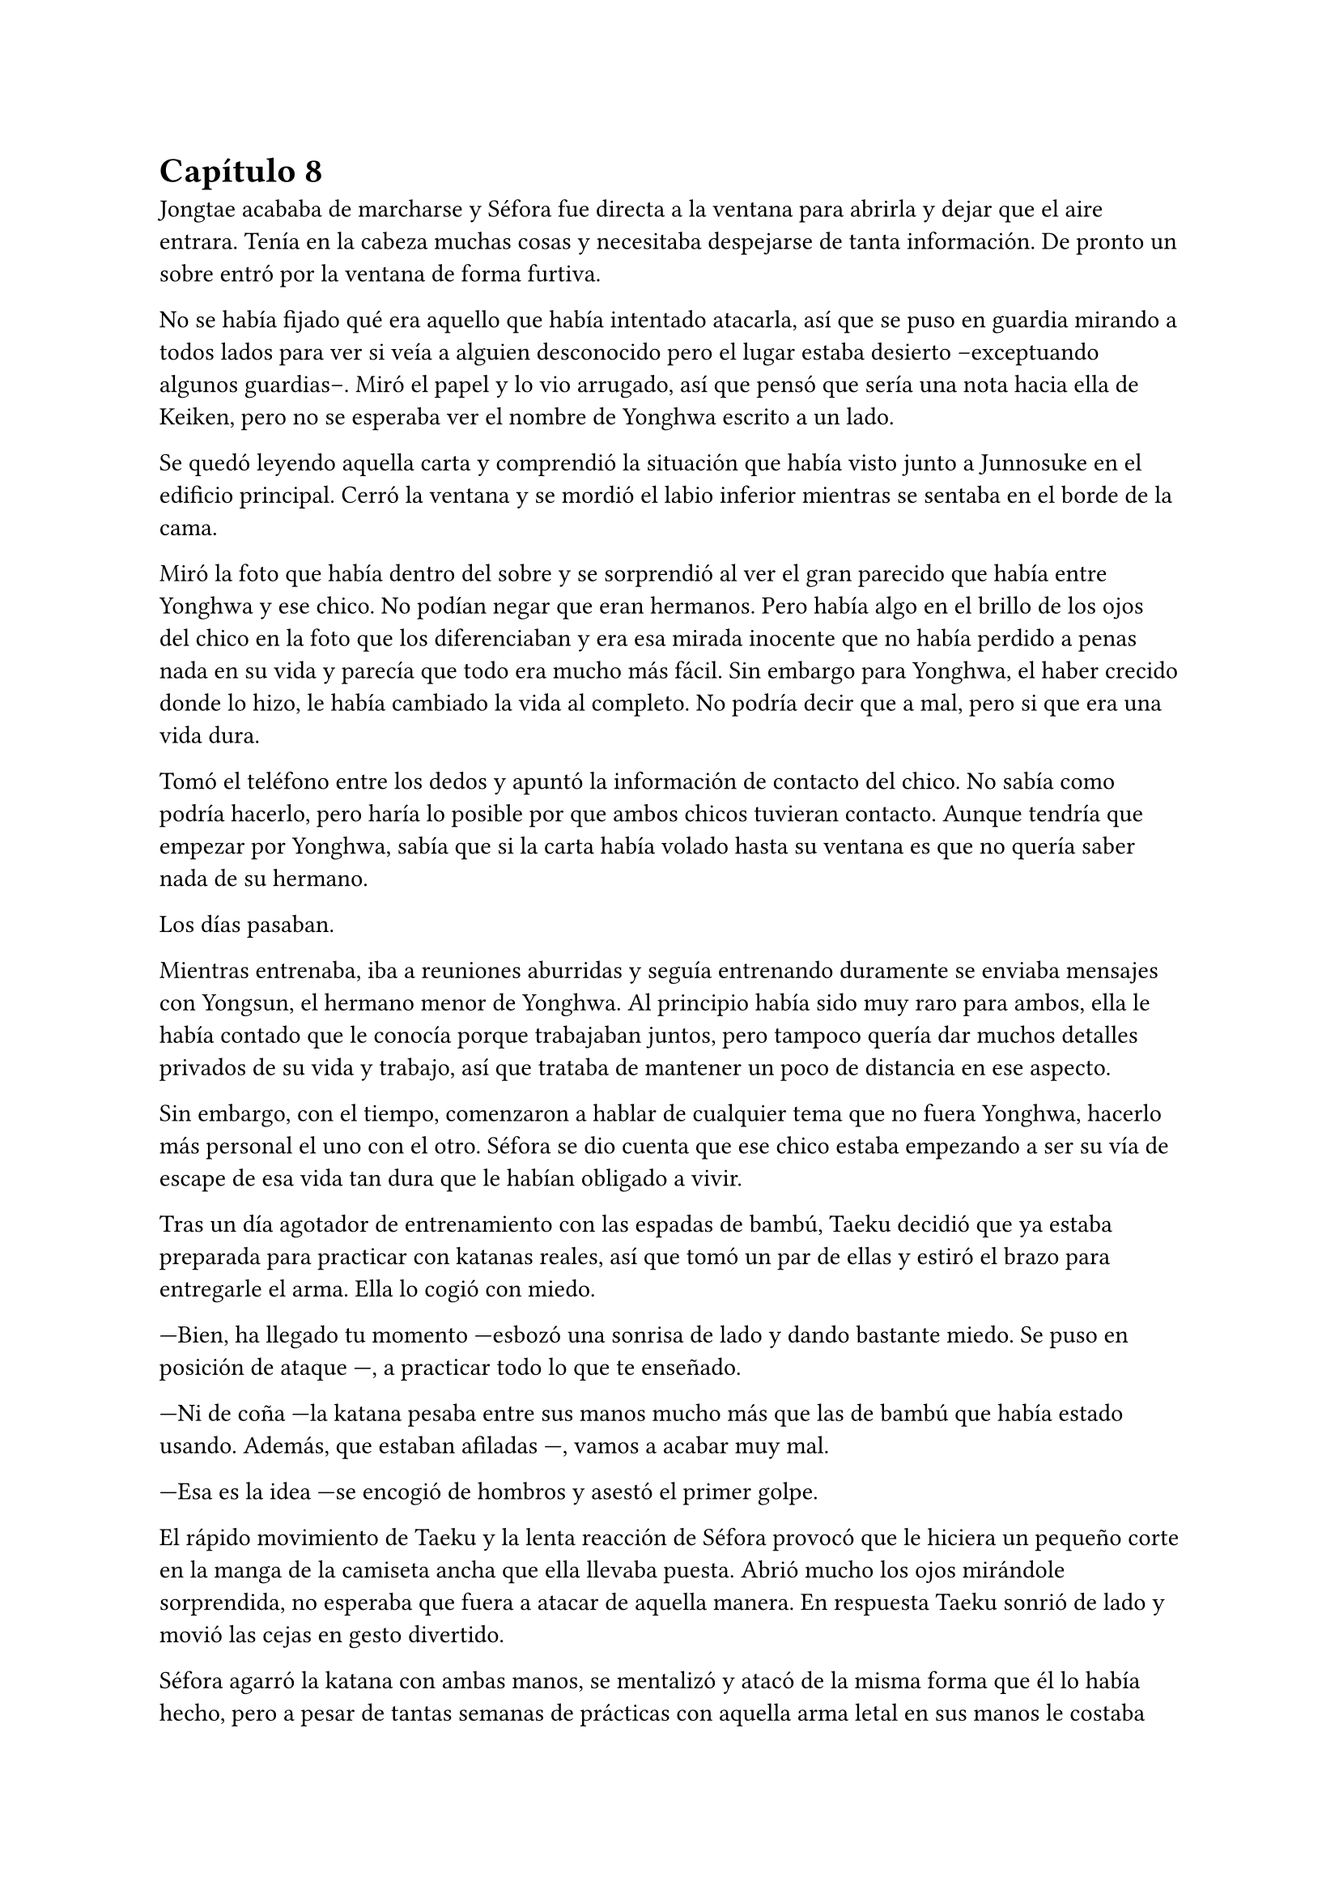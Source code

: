 = Capítulo 8

Jongtae acababa de marcharse y Séfora fue directa a la ventana para abrirla y dejar que el aire entrara. Tenía en la cabeza muchas cosas y necesitaba despejarse de tanta información. De pronto un sobre entró por la ventana de forma furtiva.

No se había fijado qué era aquello que había intentado atacarla, así que se puso en guardia mirando a todos lados para ver si veía a alguien desconocido pero el lugar estaba desierto --exceptuando algunos guardias--. Miró el papel y lo vio arrugado, así que pensó que sería una nota hacia ella de Keiken, pero no se esperaba ver el nombre de Yonghwa escrito a un lado.

Se quedó leyendo aquella carta y comprendió la situación que había visto junto a Junnosuke en el edificio principal. Cerró la ventana y se mordió el labio inferior mientras se sentaba en el borde de la cama.

Miró la foto que había dentro del sobre y se sorprendió al ver el gran parecido que había entre Yonghwa y ese chico. No podían negar que eran hermanos. Pero había algo en el brillo de los ojos del chico en la foto que los diferenciaban y era esa mirada inocente que no había perdido a penas nada en su vida y parecía que todo era mucho más fácil. Sin embargo para Yonghwa, el haber crecido donde lo hizo, le había cambiado la vida al completo. No podría decir que a mal, pero si que era una vida dura.

Tomó el teléfono entre los dedos y apuntó la información de contacto del chico. No sabía como podría hacerlo, pero haría lo posible por que ambos chicos tuvieran contacto. Aunque tendría que empezar por Yonghwa, sabía que si la carta había volado hasta su ventana es que no quería saber nada de su hermano.

Los días pasaban.

Mientras entrenaba, iba a reuniones aburridas y seguía entrenando duramente se enviaba mensajes con Yongsun, el hermano menor de Yonghwa. Al principio había sido muy raro para ambos, ella le había contado que le conocía porque trabajaban juntos, pero tampoco quería dar muchos detalles privados de su vida y trabajo, así que trataba de mantener un poco de distancia en ese aspecto.

Sin embargo, con el tiempo, comenzaron a hablar de cualquier tema que no fuera Yonghwa, hacerlo más personal el uno con el otro. Séfora se dio cuenta que ese chico estaba empezando a ser su vía de escape de esa vida tan dura que le habían obligado a vivir.

Tras un día agotador de entrenamiento con las espadas de bambú, Taeku decidió que ya estaba preparada para practicar con katanas reales, así que tomó un par de ellas y estiró el brazo para entregarle el arma. Ella lo cogió con miedo.

---Bien, ha llegado tu momento ---esbozó una sonrisa de lado y dando bastante miedo. Se puso en posición de ataque ---, a practicar todo lo que te enseñado.

---Ni de coña ---la katana pesaba entre sus manos mucho más que las de bambú que había estado usando. Además, que estaban afiladas ---, vamos a acabar muy mal.

---Esa es la idea ---se encogió de hombros y asestó el primer golpe.

El rápido movimiento de Taeku y la lenta reacción de Séfora provocó que le hiciera un pequeño corte en la manga de la camiseta ancha que ella llevaba puesta. Abrió mucho los ojos mirándole sorprendida, no esperaba que fuera a atacar de aquella manera. En respuesta Taeku sonrió de lado y movió las cejas en gesto divertido.

Séfora agarró la katana con ambas manos, se mentalizó y atacó de la misma forma que él lo había hecho, pero a pesar de tantas semanas de prácticas con aquella arma letal en sus manos le costaba moverse, y se notaba que Taeku tenía mucha más experiencia ya que sus movimientos eran más limpios y ágiles para esquivar los torpes golpes de ella.

Estaban en el dojo que Mishima poseía unas calles más abajo de su residencia, así que unas horas por la mañana temprano lo tenían reservado tan solo para ellos, para que Séfora pudiera centrarse, sin otras personas que pudieran distraer o juzgar. 

Tras una hora de rápidos y ágiles movimientos por parte de Taeku Séfora alzó la mano agachando la cabeza, completamente agotada, entumecida y sudando. Respiró de forma entrecortada mientras trataba de calmar su corazón y echó la cabeza hacia atrás soltando un leve grito. Le dolían los pequeños y superficiales cortes que le había hecho a causa de mezclarse con el sudor.

---Taeku ---murmuró tomando aliento ---, no puedo más, vamos a descansar.

---Lo has hecho muy bien ---dejó la katana con cuidado sobre el suelo y sonrió dándole una suave palmada en el hombro ---. Te has defendido muy bien aunque no me hayas atacado.

---Pesan como condenadas ---alzó la katana que tenía entre las manos y la envainó con cuidado ---, además ha sido la primera vez, por favor, no me pidas más.

---Tae me ha dicho que te haga una pregunta ---soltó Taeku de pronto ---, cito textualmente: Sef, ¿cuántas reuniones hemos tenido hasta ahora?

--¿Y tenías que llamarme así? ---golpeó su pecho con la mano abierta. Le miró molesta y resopló cuando él se encogió de hombros ---. En fin, habré tenido unas ---contó con los dedos ---, ocho reuniones en total, ¿por qué lo dice?

---Las personas con las que te has reunido son las que mandan en sus respectivos grupos ---recogió las katanas con cuidado y las dejó en su lugar ---, una vez los has conocido es momento que conozcas _todo_ de ellos. Sanghun nos ha mandado unos archivos y Tae los tiene en casa así que volvamos.

Marcharon a casa y tras una ducha reconfortante y tomarse un relajante muscular se quedó pensando en todas las personas que había visto o conocido en cada una de las reuniones. Por ahora todos le parecían el prototipo de hombre que era Mishima: nada destacable de ellos.

Una vez estaba vestida y arreglada para la reunión con Tae, este se presentó abriendo la puerta sin llamar cargado con un montón de papeles que dejó sobre la mesa del salón. Resopló por el peso y se sacudió ambas manos sonriendo satisfecho por el cuidado de aquellos papeles.

---Esta información es importante que la tengas. Sanghun me la ha mandado, es todo lo que tienes que saber de los distintos grupos de los barrios de Tokyo y lugares importantes. Las bandas más relevantes ---apoyó la mano sobre el montón de papeles ---, nombres, familia, los datos más necesarios. Es una forma de mantenerlos controlados.

---¿Y solo es Sanghun quien tiene esta información? ---Preguntó extrañada pensando en Ten Shio, Mishima y Junho.

---Si -- Asintió de forma rotunda ---. Antes perteneció a tu abuelo y ahora la tenemos nosotros. Bueno, más bien tú.

---Vaya ---Se acercó y ojeó por encima la primera carpeta que había en el montón de papeles ---. Quiero que los cinco forméis parte de mí.

---¿Perdona? ---Tae se puso nervioso y se echó hacia atrás.

---Qué mal ha quedado cuando lo he dicho en voz alta, lo siento ---se tapó ligeramente la cara con la mano muy avergonzada cuando cayó en cuenta de lo que había dicho. Volvió a explicarlo ---. Me gustaría que para el resto de personas os vean a vosotros como si fuera yo misma. A mi mismo nivel.

---Ahá… ---siguió con gesto extraño.

---Eres tontísimo Tae -- Golpeó su brazo y ambos se echaron a reír ---. Nadie estará nunca más por encima de vosotros en este mundo.

---Eso es muy bonito, Sef, pero...

---Séfora ---alzó un dedo señalándolo con amenaza -- Mi nombre es Séfora.

---Pero eso no podrá pasar hasta que estés oficialmente al mando, y aún queda tiempo ---ignoró su advertencia y sonrió con mucha calma.

---Llegará, ese momento va a llegar y quien me lleve la contraria se las verá conmigo y mis puños ---elevó ambos puños frente a su rostro y Tae sonrió con cierto aire de ternura ---. Hablo muy en serio ---bajó los brazos y miró los papeles ---. Voy a estudiarlos muy bien.

---Confío en que lo harás.

En cuanto Tae se marchó por la puerta Séfora se acomodó en la mesa y se quedó mirando aquella cantidad de papeles --al menos superaba los veinte centímetros de altura-- que contenía una valiosa información. Pero antes de empezar a leer se levantó a la cocina a por algo de queso y un refresco, así que cuando estuvo preparada agarró la primera carpeta que había.

De primeras tenía a un grupo llamado Yamagu. Su líder llevaba poco tiempo al mando por culpa del fallecimiento del anterior, así que se estaba familiarizando con toda la política, había llegado al “poder” tras una lucha interna, lucha literal, se dieron de puñetazos para ver quién se quedaba con la corona. Se decía que era el grupo más numeroso y antiguo de la ciudad, controlaba muchos barrios importantes de Tokyo y eran bastante peligrosos.

A su vez había información sobre sus familias, sus negocios y los temas más importantes que trataban como banda. Hablaban de quienes eran sus rivales y cómo amenazarles. Todo estaba bien detallado.

Y así fue leyendo varias: Inaka, Crows y unas cuantas que le costó que se quedara con sus nombres. Pero una en especial me llamó la atención. _Red Dragons_.

Era una banda con solo tres miembros. Hasta ahora la más pequeña tenía unos 500 hombres más unos cuantos cientos afiliados. Pero que una banda se considerara como tal con solo tres hombres en sus filas le sorprendió.

El líder era Woohyuk y tenía treinta y ocho años. No tenía familia política ni tampoco directa. Lo que le sorprendió fue que su único contacto era Sanghun. Realmente sentía curiosidad por la poca información que había sobre ellos.

No hablaba de los otros dos miembros en detalle, tan solo estaban escritos sus nombres y el número de teléfono al lado. Seunho y Jaewon. Tenía tanta curiosidad sobre ellos que hizo una videollamada con Taeku.

---¿Qué pasa? ---llevaba un sándwich en la mano y la boca la tenía algo llena de comida.

---¿Conoces a los Red Dragons? ---preguntó directamente colocando el móvil sobre la mesa para tener las manos libres y poder ver los papeles ---. Woohyuk, así se llama el líder.

---Si, los conozco, a los tres ---asintió y se limpió la boca sentándose en el sofá, mirándola serio desde la pantalla ---, ¿qué pone sobre ellos en los papeles?

---Nada ---negó mientras los seguía mirando ---, solo los nombres de ellos y luego que su único contacto es Sanghun.

---Ellos son una grupo especial ---se quedó pensando mientras se pasaba la mano por la frente ---, como explicarlo...

---Como nosotros contigo, pero para Sanghun ---Hyungmin asomó la cabeza en la pantalla ---, su escuadrón especial.

---No les llames así, que tienes ¿cinco años? ---Taeku negó con la cabeza.

---Ellos no suponen una amenaza ---continuó, ignorando el comentario de Taeku ---, no tienes que preocuparte de nada.

---Pero me llama la atención que estén puestos en equivalencia con las otras bandas ---dijo mientras enseñaba todos los papeles, de pronto Taeku empezó a hacer gestos de que no enfocara a la mesa. Le hizo caso ---. ¿Son peligrosos para mí?

---Si no le haces daño a Sanghun no ---dijo Taeku tranquilo ---. No te preocupes de más por ellos, ya los conocerás. Todo a su tiempo.

La forma tranquila de hablar de Taeku hacía que Séfora se relajara y perdiera toda preocupación sobre aquellos tres integrantes de los _Red Dragons_. Aún así le intimidaba que respondiera únicamente con el abogado.

Colgó la llamada y se acomodó en la silla en la que estaba, pero una sombra a su espalda hizo que se le pusiera el vello de punta por lo que se giró con rapidez y fue a la cocina. Agarró una pala de cocinar de madera con fuerza en la mano y sigilosa fue al dormitorio donde había visto aquella sombra.

Asomó ligeramente la cabeza dentro del dormitorio en guardia, preparada para atacar en cuanto pillara al intruso, pero una voz masculina la sorprendió al otro lado de donde estaba asomada.

---No eres nada silenciosa, _princesita_ ---Keiken estaba apoyado en la pared. Ella se giró para amenazarle con lo que llevaba en la mano, pero él la ignoró y se echó directamente en la cama ---. Es tan cómoda como la recordaba. Un momento, ¿piensas atacarme con un palo? 

---Si ---frunció el ceño mirando su mano y alzó el palo. Él se echó a reír ---. Deja de entrar aquí de esta manera, ¿cómo lo haces?

---Si te lo dijera no sería una sorpresa ---se incorporó y se puso en pie. Llevaba la ropa oscura como siempre, se le veían todos los tatuajes, pero el pelo lo tenía algo húmedo y sobre la cara ---. Necesito algo que tienes y me lo vas a dar por las buenas.

---Si claro, y si quieres en una bandeja de plata ---resopló negando y se puso bloqueando la puerta que daba directa al salón suponiendo a lo que se refería.

---No te voy a decir que no si me insistes tanto ---su sonrisa fue amenazadora y ella sintió el peligro.

---Ni de broma, fuera de mi casa ---señaló la ventana abierta por donde imaginaba que habría entrado. Aunque lo que le extrañó fuese que entrase con facilidad teniendo seguridad en cada rincón. Imaginó que estaba abierta para disimular su entrada ---. No voy a darte nada.

---Bueno ---sacó del bolsillo una pequeña navaja y comenzó a jugar con ella entre los dedos con una agilidad sorprendente. Tenía cicatrices en los dedos pero dudaba que fuera de jugar de esa manera ---, iré por las malas.

---No voy a ponértelo fácil ---se puso en la misma postura que había tomado esa misma mañana con la katana, solo que ahora tenía una pala de cocina en la mano.

Hubo un momento de tensión entre los dos. Unos segundos valiosos en los que Séfora analizó la posición del cuerpo de Keiken. Él no estaba con la misma postura que Taeku había estado esa mañana, parecía entusiasmado de verla en guardia. Él fue el primero en atacar. No fue a ningún punto vital para matarla, pero sí intentó intimidarla para que se apartara de la puerta y así poder entrar al salón, pero para su sorpresa ella no se achantó y le golpeó con el palo en el brazo.

Se le escapó una risa sádica cuando ella le había golpeado y se pasó la lengua por los labios. Hizo el amago de atacarla de la misma manera, pero reculó haciendo que ella pasara por delante de él para así poder estar dentro del salón, pero no contó con la nueva agilidad adquirida de Séfora, quien agarró la camiseta de él dando un fuerte tirón para sí misma y saltar para de nuevo bloquear que llegara a la mesa del salón.

Parecía molesto, así que giró la navaja en la mano para golpear con el mango de esta el costado de la chica, cuando esta se dobló de dolor y soltó un grito asestó otro golpe, preparándose para darle con la parte afilada en el pecho. No quería matarla, pero se había calentado de más al ver como ella estaba respondiendo.

Séfora se fijó en el movimiento que había hecho con la mano y, a pesar del dolor que tenía en las costillas, alzó los brazos en cruz para protegerse de la navaja que cortó su antebrazo dejando una linea de sangre en el suelo. Se echó hacia atrás y abrió los brazos de nuevo para proteger con todo su cuerpo la mesa donde estaban los papeles.

Estaba respirando con fuerza cuando de pronto se escuchó un jaleo en el piso superior y Keiken alzó la cabeza maldiciendo entre mil palabrotas por lo bajo al escuchar ruido en la escalera.

---Los cotillas ---volvió la mirada hacia Séfora y guardó el cuchillo caminando hacia atrás sin apartar la mirada de sus ojos ---. Has mejorado mucho, tienes buenos reflejos. Taeku es buen entrenador ---se acercó al dormitorio y se llevó el índice y el dedo corazón a la frente para despedirse de ella ---. Nos volveremos a ver.

Se perdió de su vista tras saltar por la ventana y ella soltó un fuerte gemido de dolor, llevándose la mano al costado, le saldría un buen cardenal donde él le había golpeado.